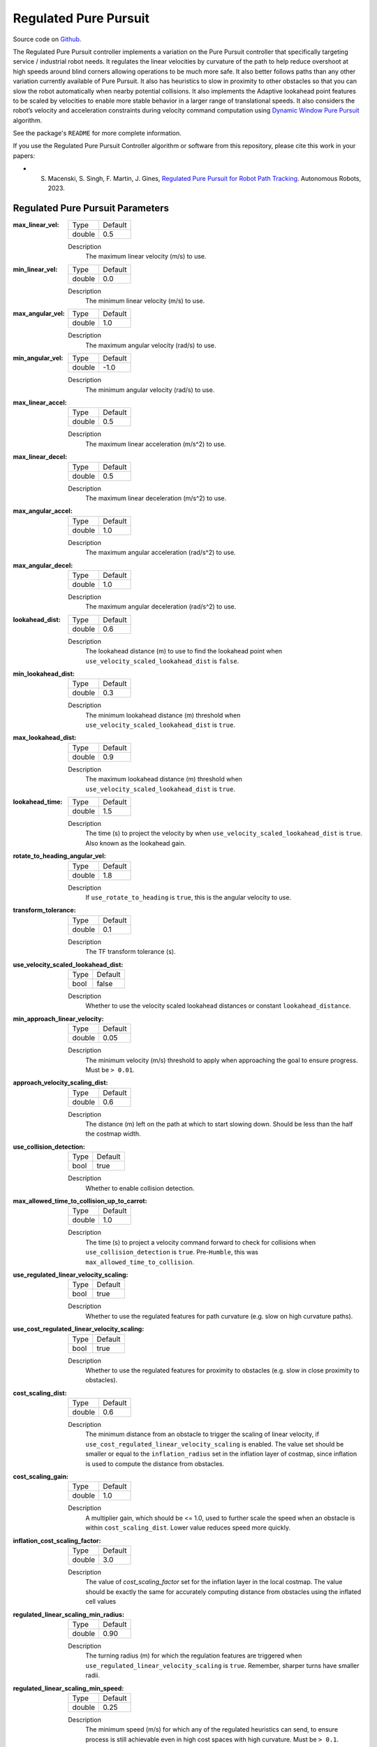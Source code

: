 .. _configuring_regulated_pure_puruit:

Regulated Pure Pursuit
######################

Source code on Github_.

.. _Github: https://github.com/ros-navigation/navigation2/tree/main/nav2_regulated_pure_pursuit_controller

The Regulated Pure Pursuit controller implements a variation on the Pure Pursuit controller that specifically targeting service / industrial robot needs.
It regulates the linear velocities by curvature of the path to help reduce overshoot at high speeds around blind corners allowing operations to be much more safe.
It also better follows paths than any other variation currently available of Pure Pursuit.
It also has heuristics to slow in proximity to other obstacles so that you can slow the robot automatically when nearby potential collisions.
It also implements the Adaptive lookahead point features to be scaled by velocities to enable more stable behavior in a larger range of translational speeds.
It also considers the robot’s velocity and acceleration constraints during velocity command computation using `Dynamic Window Pure Pursuit <https://github.com/Decwest/nav2_dynamic_window_pure_pursuit_controller/blob/main/algorithm.md>`_ algorithm.

See the package's ``README`` for more complete information.

If you use the Regulated Pure Pursuit Controller algorithm or software from this repository, please cite this work in your papers:

- S. Macenski, S. Singh, F. Martin, J. Gines, `Regulated Pure Pursuit for Robot Path Tracking <https://arxiv.org/abs/2305.20026>`_. Autonomous Robots, 2023.

Regulated Pure Pursuit Parameters
*********************************

:max_linear_vel:

  ============== ===========================
  Type           Default
  -------------- ---------------------------
  double         0.5
  ============== ===========================

  Description
    The maximum linear velocity (m/s) to use.

:min_linear_vel:

  ============== ===========================
  Type           Default
  -------------- ---------------------------
  double         0.0
  ============== ===========================

  Description
    The minimum linear velocity (m/s) to use.

:max_angular_vel:

  ============== ===========================
  Type           Default
  -------------- ---------------------------
  double         1.0
  ============== ===========================

  Description
    The maximum angular velocity (rad/s) to use.

:min_angular_vel:

  ============== ===========================
  Type           Default
  -------------- ---------------------------
  double         -1.0
  ============== ===========================

  Description
    The minimum angular velocity (rad/s) to use.

:max_linear_accel:

  ============== ===========================
  Type           Default
  -------------- ---------------------------
  double         0.5
  ============== ===========================

  Description
    The maximum linear acceleration (m/s^2) to use.

:max_linear_decel:

  ============== ===========================
  Type           Default
  -------------- ---------------------------
  double         0.5
  ============== ===========================

  Description
    The maximum linear deceleration (m/s^2) to use.

:max_angular_accel:

  ============== ===========================
  Type           Default
  -------------- ---------------------------
  double         1.0
  ============== ===========================

  Description
    The maximum angular acceleration (rad/s^2) to use.

:max_angular_decel:

  ============== ===========================
  Type           Default
  -------------- ---------------------------
  double         1.0
  ============== ===========================

  Description
    The maximum angular deceleration (rad/s^2) to use.

:lookahead_dist:

  ============== =============================
  Type           Default
  -------------- -----------------------------
  double         0.6
  ============== =============================

  Description
    The lookahead distance (m) to use to find the lookahead point when ``use_velocity_scaled_lookahead_dist`` is ``false``.

:min_lookahead_dist:

  ============== =============================
  Type           Default
  -------------- -----------------------------
  double         0.3
  ============== =============================

  Description
    The minimum lookahead distance (m) threshold when ``use_velocity_scaled_lookahead_dist`` is ``true``.

:max_lookahead_dist:

  ============== =============================
  Type           Default
  -------------- -----------------------------
  double         0.9
  ============== =============================

  Description
    The maximum lookahead distance (m) threshold when ``use_velocity_scaled_lookahead_dist`` is ``true``.

:lookahead_time:

  ============== =============================
  Type           Default
  -------------- -----------------------------
  double         1.5
  ============== =============================

  Description
    The time (s) to project the velocity by when ``use_velocity_scaled_lookahead_dist`` is ``true``. Also known as the lookahead gain.

:rotate_to_heading_angular_vel:

  ============== =============================
  Type           Default
  -------------- -----------------------------
  double         1.8
  ============== =============================

  Description
    If ``use_rotate_to_heading`` is ``true``, this is the angular velocity to use.

:transform_tolerance:

  ============== =============================
  Type           Default
  -------------- -----------------------------
  double         0.1
  ============== =============================

  Description
    The TF transform tolerance (s).

:use_velocity_scaled_lookahead_dist:

  ============== =============================
  Type           Default
  -------------- -----------------------------
  bool           false
  ============== =============================

  Description
    Whether to use the velocity scaled lookahead distances or constant ``lookahead_distance``.

:min_approach_linear_velocity:

  ============== =============================
  Type           Default
  -------------- -----------------------------
  double         0.05
  ============== =============================

  Description
    The minimum velocity (m/s) threshold to apply when approaching the goal to ensure progress. Must be ``> 0.01``.

:approach_velocity_scaling_dist:

  ============== =============================
  Type           Default
  -------------- -----------------------------
  double         0.6
  ============== =============================

  Description
    The distance (m) left on the path at which to start slowing down. Should be less than the half the costmap width.

:use_collision_detection:

  ============== =============================
  Type           Default
  -------------- -----------------------------
  bool           true
  ============== =============================

  Description
    Whether to enable collision detection.

:max_allowed_time_to_collision_up_to_carrot:

  ============== =============================
  Type           Default
  -------------- -----------------------------
  double         1.0
  ============== =============================

  Description
    The time (s) to project a velocity command forward to check for collisions when ``use_collision_detection`` is ``true``. Pre-``Humble``, this was ``max_allowed_time_to_collision``.

:use_regulated_linear_velocity_scaling:

  ============== =============================
  Type           Default
  -------------- -----------------------------
  bool           true
  ============== =============================

  Description
    Whether to use the regulated features for path curvature (e.g. slow on high curvature paths).

:use_cost_regulated_linear_velocity_scaling:

  ============== =============================
  Type           Default
  -------------- -----------------------------
  bool           true
  ============== =============================

  Description
    Whether to use the regulated features for proximity to obstacles (e.g. slow in close proximity to obstacles).

:cost_scaling_dist:

  ============== =============================
  Type           Default
  -------------- -----------------------------
  double         0.6
  ============== =============================

  Description
    The minimum distance from an obstacle to trigger the scaling of linear velocity, if ``use_cost_regulated_linear_velocity_scaling`` is enabled. The value set should be smaller or equal to the ``inflation_radius`` set in the inflation layer of costmap, since inflation is used to compute the distance from obstacles.

:cost_scaling_gain:

  ============== =============================
  Type           Default
  -------------- -----------------------------
  double         1.0
  ============== =============================

  Description
    A multiplier gain, which should be <= 1.0, used to further scale the speed when an obstacle is within ``cost_scaling_dist``. Lower value reduces speed more quickly.

:inflation_cost_scaling_factor:

  ============== =============================
  Type           Default
  -------------- -----------------------------
  double         3.0
  ============== =============================

  Description
    The value of `cost_scaling_factor` set for the inflation layer in the local costmap. The value should be exactly the same for accurately computing distance from obstacles using the inflated cell values

:regulated_linear_scaling_min_radius:

  ============== =============================
  Type           Default
  -------------- -----------------------------
  double         0.90
  ============== =============================

  Description
    The turning radius (m) for which the regulation features are triggered when ``use_regulated_linear_velocity_scaling`` is ``true``. Remember, sharper turns have smaller radii.

:regulated_linear_scaling_min_speed:

  ============== =============================
  Type           Default
  -------------- -----------------------------
  double         0.25
  ============== =============================

  Description
    The minimum speed (m/s) for which any of the regulated heuristics can send, to ensure process is still achievable even in high cost spaces with high curvature. Must be ``> 0.1``.

:use_fixed_curvature_lookahead:

  ============== =============================
  Type           Default
  -------------- -----------------------------
  bool           false
  ============== =============================

  Description
    Whether to use a fixed lookahead distance to compute curvature from. Since a lookahead distance may be set to vary on velocity, it can introduce a reference cycle that can be problematic for large lookahead distances.

:curvature_lookahead_dist:

  ============== =============================
  Type           Default
  -------------- -----------------------------
  double         0.6
  ============== =============================

  Description
    Distance to look ahead on the path to detect curvature.

:use_rotate_to_heading:

  ============== =============================
  Type           Default
  -------------- -----------------------------
  bool           true
  ============== =============================

  Description
    Whether to enable rotating to rough heading and goal orientation when using holonomic planners. Recommended on for all robot types that can rotate in place.

    Note: both ``use_rotate_to_heading`` and ``allow_reversing`` cannot be set to ``true`` at the same time as it would result in ambiguous situations.

:allow_reversing:

  ============== =============================
  Type           Default
  -------------- -----------------------------
  bool           false
  ============== =============================

  Description
    Enables the robot to drive in the reverse direction, when the path planned involves reversing (which is represented by orientation cusps). Variants of the smac_planner comes with the support of reversing. Checkout the :ref:`configuring_smac_planner` to know more.

:rotate_to_heading_min_angle:

  ============== =============================
  Type           Default
  -------------- -----------------------------
  double         0.785
  ============== =============================

  Description
    The difference in the path orientation and the starting robot orientation (radians) to trigger a rotate in place, if ``use_rotate_to_heading`` is ``true``.

:use_cancel_deceleration:

  ============== =============================
  Type           Default
  -------------- -----------------------------
  bool           false
  ============== =============================

  Description
    Whether to use deceleration when the goal is canceled.

:cancel_deceleration:

  ============== =============================
  Type           Default
  -------------- -----------------------------
  double         3.2
  ============== =============================

  Description
    Linear deceleration (m/s/s) to apply when the goal is canceled.

:max_robot_pose_search_dist:

  ============== =================================================
  Type           Default
  -------------- -------------------------------------------------
  double         Local costmap max extent (max(width, height) / 2)
  ============== =================================================

  Description
    Upper bound on integrated distance along the global plan to search for the closest pose to the robot pose. This should be left as the default unless there are paths with loops and intersections that do not leave the local costmap, in which case making this value smaller is necessary to prevent shortcutting. If set to ``-1``, it will use the maximum distance possible to search every point on the path for the nearest path point.

:interpolate_curvature_after_goal:

  ============== =============================
  Type           Default
  -------------- -----------------------------
  bool           false
  ============== =============================

  Description
    Interpolate a carrot after the goal dedicated to the curvate calculation (to avoid oscilaltions at the end of the path). For visualization, it will be published on the ``/curvature_lookahead_point`` topic similarly to ``/lookahead_point``

    Note: Needs ``use_fixed_curvature_lookahead`` to be ``true``

:stateful:

  ============== =============================
  Type           Default
  -------------- -----------------------------
  bool           true
  ============== =============================

  Description
    Enables stateful goal handling behavior. When set to true, the controller will persist the goal state once the robot reaches the XY tolerance. It will then focus on aligning to the goal heading without reverting to XY position corrections.

:allow_parameter_qos_overrides:

  ============== =============================
  Type           Default
  -------------- -----------------------------
  bool           true
  ============== =============================

  Description
    Whether to allow QoS profiles to be overwritten with parameterized values.

:min_distance_to_obstacle:

  ============== =============================
  Type           Default
  -------------- -----------------------------
  double         -1.0
  ============== =============================

  Description
    The shortest distance at which the robot is allowed to be from an obstacle along its trajectory. Set <= 0.0 to disable. It is limited to maximum distance of lookahead distance selected.

:use_dynamic_window:

  ============== =============================
  Type           Default
  -------------- -----------------------------
  bool           true
  ============== =============================

  Description
    Whether to use the Dynamic Window Pure Pursuit (DWPP) Algorithm. This algorithm computes optimal path tracking velocity commands under velocity and acceleration constraints.

:velocity_feedback:

  ============== =============================
  Type           Default
  -------------- -----------------------------
  std::string    "OPEN_LOOP"
  ============== =============================

  Description
    How the current velocity is obtained during dynamic window computation. "OPEN_LOOP" uses the last commanded velocity (recommended). "CLOSED_LOOP" uses odometry velocity (may hinder proper acceleration/deceleration).



Example
*******
.. code-block:: yaml

  controller_server:
    ros__parameters:
      controller_frequency: 20.0
      min_x_velocity_threshold: 0.001
      min_y_velocity_threshold: 0.5
      min_theta_velocity_threshold: 0.001
      progress_checker_plugins: ["progress_checker"] # progress_checker_plugin: "progress_checker" For Humble and older
      goal_checker_plugins: ["goal_checker"]
      controller_plugins: ["FollowPath"]

      progress_checker:
        plugin: "nav2_controller::SimpleProgressChecker"
        required_movement_radius: 0.5
        movement_time_allowance: 10.0
      goal_checker:
        plugin: "nav2_controller::SimpleGoalChecker"
        xy_goal_tolerance: 0.25
        yaw_goal_tolerance: 0.25
        stateful: True
      FollowPath:
        plugin: "nav2_regulated_pure_pursuit_controller::RegulatedPurePursuitController"
        max_linear_vel: 0.5
        min_linear_vel: 0.0
        max_angular_vel: 1.0
        min_angular_vel: -1.0
        max_linear_accel: 0.5
        max_linear_decel: 0.5
        max_angular_accel: 1.0
        max_angular_decel: 1.0
        lookahead_dist: 0.6
        min_lookahead_dist: 0.3
        max_lookahead_dist: 0.9
        lookahead_time: 1.5
        rotate_to_heading_angular_vel: 1.8
        transform_tolerance: 0.1
        use_velocity_scaled_lookahead_dist: false
        min_approach_linear_velocity: 0.05
        approach_velocity_scaling_dist: 0.6
        use_collision_detection: true
        max_allowed_time_to_collision_up_to_carrot: 1.0
        use_regulated_linear_velocity_scaling: true
        use_fixed_curvature_lookahead: false
        curvature_lookahead_dist: 0.6
        use_cost_regulated_linear_velocity_scaling: false
        interpolate_curvature_after_goal: false
        cost_scaling_dist: 0.3
        cost_scaling_gain: 1.0
        inflation_cost_scaling_factor: 3.0
        regulated_linear_scaling_min_radius: 0.9
        regulated_linear_scaling_min_speed: 0.25
        use_rotate_to_heading: true
        allow_reversing: false
        rotate_to_heading_min_angle: 0.785
        max_robot_pose_search_dist: 10.0
        min_distance_to_obstacle: 0.0
        use_dynamic_window: true
        velocity_feedback: "OPEN_LOOP"
